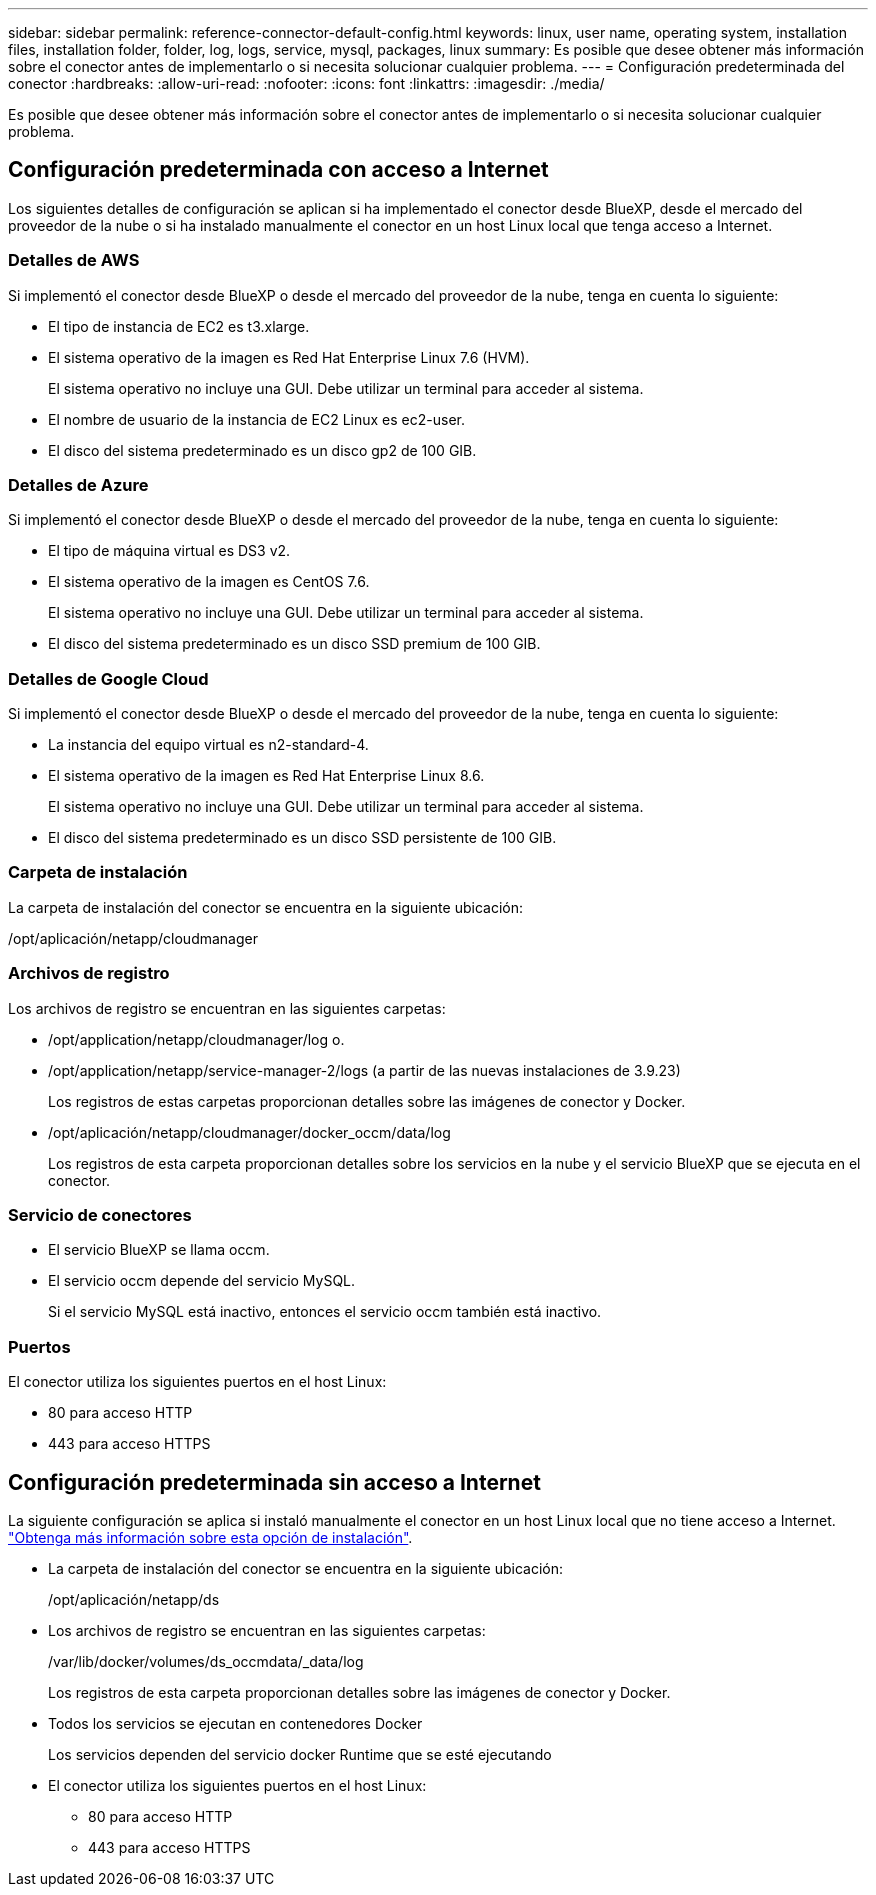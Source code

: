 ---
sidebar: sidebar 
permalink: reference-connector-default-config.html 
keywords: linux, user name, operating system, installation files, installation folder, folder, log, logs, service, mysql, packages, linux 
summary: Es posible que desee obtener más información sobre el conector antes de implementarlo o si necesita solucionar cualquier problema. 
---
= Configuración predeterminada del conector
:hardbreaks:
:allow-uri-read: 
:nofooter: 
:icons: font
:linkattrs: 
:imagesdir: ./media/


[role="lead"]
Es posible que desee obtener más información sobre el conector antes de implementarlo o si necesita solucionar cualquier problema.



== Configuración predeterminada con acceso a Internet

Los siguientes detalles de configuración se aplican si ha implementado el conector desde BlueXP, desde el mercado del proveedor de la nube o si ha instalado manualmente el conector en un host Linux local que tenga acceso a Internet.



=== Detalles de AWS

Si implementó el conector desde BlueXP o desde el mercado del proveedor de la nube, tenga en cuenta lo siguiente:

* El tipo de instancia de EC2 es t3.xlarge.
* El sistema operativo de la imagen es Red Hat Enterprise Linux 7.6 (HVM).
+
El sistema operativo no incluye una GUI. Debe utilizar un terminal para acceder al sistema.

* El nombre de usuario de la instancia de EC2 Linux es ec2-user.
* El disco del sistema predeterminado es un disco gp2 de 100 GIB.




=== Detalles de Azure

Si implementó el conector desde BlueXP o desde el mercado del proveedor de la nube, tenga en cuenta lo siguiente:

* El tipo de máquina virtual es DS3 v2.
* El sistema operativo de la imagen es CentOS 7.6.
+
El sistema operativo no incluye una GUI. Debe utilizar un terminal para acceder al sistema.

* El disco del sistema predeterminado es un disco SSD premium de 100 GIB.




=== Detalles de Google Cloud

Si implementó el conector desde BlueXP o desde el mercado del proveedor de la nube, tenga en cuenta lo siguiente:

* La instancia del equipo virtual es n2-standard-4.
* El sistema operativo de la imagen es Red Hat Enterprise Linux 8.6.
+
El sistema operativo no incluye una GUI. Debe utilizar un terminal para acceder al sistema.

* El disco del sistema predeterminado es un disco SSD persistente de 100 GIB.




=== Carpeta de instalación

La carpeta de instalación del conector se encuentra en la siguiente ubicación:

/opt/aplicación/netapp/cloudmanager



=== Archivos de registro

Los archivos de registro se encuentran en las siguientes carpetas:

* /opt/application/netapp/cloudmanager/log o.
* /opt/application/netapp/service-manager-2/logs (a partir de las nuevas instalaciones de 3.9.23)
+
Los registros de estas carpetas proporcionan detalles sobre las imágenes de conector y Docker.

* /opt/aplicación/netapp/cloudmanager/docker_occm/data/log
+
Los registros de esta carpeta proporcionan detalles sobre los servicios en la nube y el servicio BlueXP que se ejecuta en el conector.





=== Servicio de conectores

* El servicio BlueXP se llama occm.
* El servicio occm depende del servicio MySQL.
+
Si el servicio MySQL está inactivo, entonces el servicio occm también está inactivo.





=== Puertos

El conector utiliza los siguientes puertos en el host Linux:

* 80 para acceso HTTP
* 443 para acceso HTTPS




== Configuración predeterminada sin acceso a Internet

La siguiente configuración se aplica si instaló manualmente el conector en un host Linux local que no tiene acceso a Internet. link:task-install-connector-onprem-no-internet.html["Obtenga más información sobre esta opción de instalación"].

* La carpeta de instalación del conector se encuentra en la siguiente ubicación:
+
/opt/aplicación/netapp/ds

* Los archivos de registro se encuentran en las siguientes carpetas:
+
/var/lib/docker/volumes/ds_occmdata/_data/log

+
Los registros de esta carpeta proporcionan detalles sobre las imágenes de conector y Docker.

* Todos los servicios se ejecutan en contenedores Docker
+
Los servicios dependen del servicio docker Runtime que se esté ejecutando

* El conector utiliza los siguientes puertos en el host Linux:
+
** 80 para acceso HTTP
** 443 para acceso HTTPS



